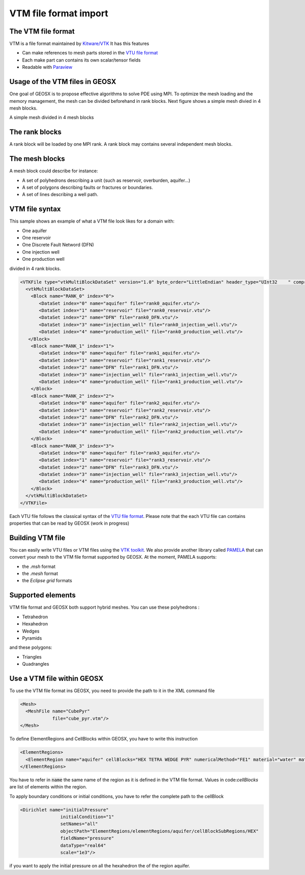 ======================
VTM file format import
======================

The VTM file format
-------------------
VTM is a file format maintained by `Kitware/VTK`_
It has this features

- Can make references to mesh parts stored in the `VTU file format`_
- Each make part can contains its own scalar/tensor fields
- Readable with Paraview_
 
Usage of the VTM files in GEOSX
-------------------------------
One goal of GEOSX is to propose effective algorithms to solve PDE using MPI.
To optimize the mesh loading and the memory management, the mesh can be divided beforehand
in rank blocks. Next figure shows a simple mesh divied in 4 mesh blocks.

.. class:: center 

.. image:: images/rankBlocks.png

.. class:: center 

A simple mesh divided in 4 mesh blocks

The rank blocks
---------------
A rank block will be loaded by one MPI rank. A rank block may contains several independent
mesh blocks. 

The mesh blocks
---------------
A mesh block could describe for instance:

- A set of polyhedrons describing a unit (such as reservoir, overburden, aquifer...)
- A set of polygons describing faults or fractures or boundaries.
- A set of lines describing a well path.

VTM file syntax
---------------
This sample shows an example of what a VTM file look likes for a domain with:

- One aquifer
- One reservoir
- One Discrete Fault Netword (DFN)
- One injection well
- One production well

divided in 4 rank blocks.

.. code-block:: xml

   <VTKFile type="vtkMultiBlockDataSet" version="1.0" byte_order="LittleEndian" header_type="UInt32    " compressor="vtkZLibDataCompressor">
     <vtkMultiBlockDataSet>
       <Block name="RANK_0" index="0">
          <DataSet index="0" name="aquifer" file="rank0_aquifer.vtu"/>
          <DataSet index="1" name="reservoir" file="rank0_reservoir.vtu"/>
          <DataSet index="2" name="DFN" file="rank0_DFN.vtu"/>
          <DataSet index="3" name="injection_well" file="rank0_injection_well.vtu"/>
          <DataSet index="4" name="production_well" file="rank0_production_well.vtu"/>
      </Block>
       <Block name="RANK_1" index="1">
          <DataSet index="0" name="aquifer" file="rank1_aquifer.vtu"/>
          <DataSet index="1" name="reservoir" file="rank1_reservoir.vtu"/>
          <DataSet index="2" name="DFN" file="rank1_DFN.vtu"/>
          <DataSet index="3" name="injection_well" file="rank1_injection_well.vtu"/>
          <DataSet index="4" name="production_well" file="rank1_production_well.vtu"/>
       </Block>
       <Block name="RANK_2" index="2">
          <DataSet index="0" name="aquifer" file="rank2_aquifer.vtu"/>
          <DataSet index="1" name="reservoir" file="rank2_reservoir.vtu"/>
          <DataSet index="2" name="DFN" file="rank2_DFN.vtu"/>
          <DataSet index="3" name="injection_well" file="rank2_injection_well.vtu"/>
          <DataSet index="4" name="production_well" file="rank2_production_well.vtu"/>
       </Block>
       <Block name="RANK_3" index="3">
          <DataSet index="0" name="aquifer" file="rank3_aquifer.vtu"/>
          <DataSet index="1" name="reservoir" file="rank3_reservoir.vtu"/>
          <DataSet index="2" name="DFN" file="rank3_DFN.vtu"/>
          <DataSet index="3" name="injection_well" file="rank3_injection_well.vtu"/>
          <DataSet index="4" name="production_well" file="rank3_production_well.vtu"/>
       </Block>
     </vtkMultiBlockDataSet>
   </VTKFile>

Each VTU file follows the classical syntax of the `VTU file format`_. Please note
that the each VTU file can contains properties that can be read by GEOSX (work in progress)

Building VTM file
-----------------

You can easily write VTU files or VTM files using the `VTK toolkit`_. We also provide
another library called PAMELA_ that can convert your mesh to the VTM file format
supported by GEOSX. At the moment, PAMELA supports:

- the `.msh` format
- the `.mesh` format
- the `Eclipse grid` formats

Supported elements
------------------

VTM file format and GEOSX both support hybrid meshes. You can use these polyhedrons :

- Tetrahedron
- Hexahedron
- Wedges
- Pyramids

and these polygons:

- Triangles
- Quadrangles

Use a VTM file within GEOSX
---------------------------

To use the VTM file format ins GEOSX, you need to provide the path to it in the XML command
file

.. code-block:: xml

   <Mesh>
     <MeshFile name="CubePyr"
               file="cube_pyr.vtm"/>
   </Mesh>

To define ElementRegions and CellBlocks within GEOSX, you have to write this instruction

.. code-block:: xml

   <ElementRegions>
     <ElementRegion name="aquifer" cellBlocks="HEX TETRA WEDGE PYR" numericalMethod="FE1" material="water" materialList="water rock"/>
   </ElementRegions>

You have to refer in :code:`name` the same name of the region as it is defined in the VTM
file format. Values in code:`cellBlocks` are list of elements within the region.

To apply boundary conditions or initial conditions, you have to refer the complete path
to the cellBlock

.. code-block:: xml

   <Dirichlet name="initialPressure"
                  initialCondition="1"
                  setNames="all"
                  objectPath="ElementRegions/elementRegions/aquifer/cellBlockSubRegions/HEX"
                  fieldName="pressure"
                  dataType="real64"
                  scale="1e3"/>

if you want to apply the initial pressure on all the hexahedron the of the region aquifer.

.. _`Kitware/VTK` : https://www.vtk.org/
.. _`VTK toolkit` : https://www.vtk.org/
.. _`VTU file format` : www.vtk.org/VTK/img/file-formats.pdf
.. _`.msh` : http://gmsh.info
.. _`.mesh` : https://people.sc.fsu.edu/~jburkardt/data/medit/medit.html
.. _`PAMELA` : https://github.com/GEOSX/PAMELA
.. _Paraview : https://www.paraview.org/
